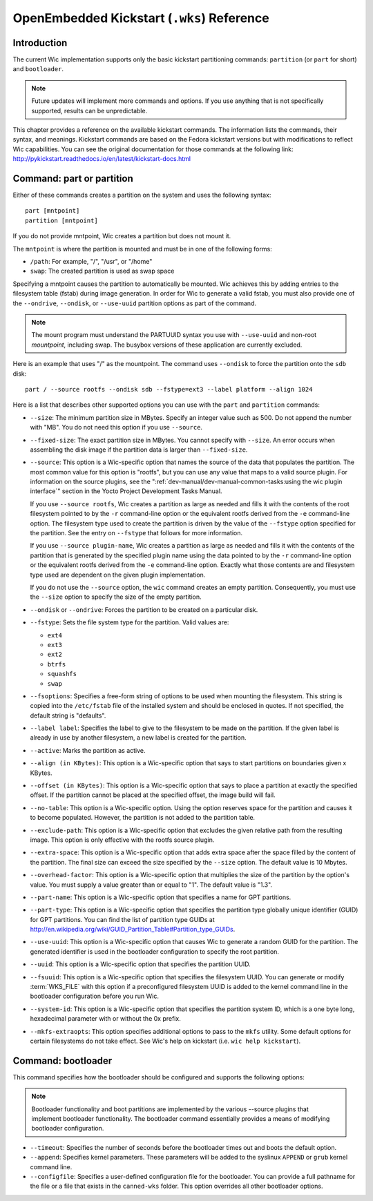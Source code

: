 .. SPDX-License-Identifier: CC-BY-SA-2.0-UK

*******************************************
OpenEmbedded Kickstart (``.wks``) Reference
*******************************************

.. _openembedded-kickstart-wks-reference:

Introduction
============

The current Wic implementation supports only the basic kickstart
partitioning commands: ``partition`` (or ``part`` for short) and
``bootloader``.

.. note::

   Future updates will implement more commands and options. If you use
   anything that is not specifically supported, results can be
   unpredictable.

This chapter provides a reference on the available kickstart commands.
The information lists the commands, their syntax, and meanings.
Kickstart commands are based on the Fedora kickstart versions but with
modifications to reflect Wic capabilities. You can see the original
documentation for those commands at the following link:
http://pykickstart.readthedocs.io/en/latest/kickstart-docs.html

Command: part or partition
==========================

Either of these commands creates a partition on the system and uses the
following syntax:
::

   part [mntpoint] 
   partition [mntpoint]

If you do not
provide mntpoint, Wic creates a partition but does not mount it.

The ``mntpoint`` is where the partition is mounted and must be in one of
the following forms:

-  ``/path``: For example, "/", "/usr", or "/home"

-  ``swap``: The created partition is used as swap space

Specifying a mntpoint causes the partition to automatically be mounted.
Wic achieves this by adding entries to the filesystem table (fstab)
during image generation. In order for Wic to generate a valid fstab, you
must also provide one of the ``--ondrive``, ``--ondisk``, or
``--use-uuid`` partition options as part of the command.

.. note::

   The mount program must understand the PARTUUID syntax you use with
   ``--use-uuid`` and non-root *mountpoint*, including swap. The busybox
   versions of these application are currently excluded.

Here is an example that uses "/" as the mountpoint. The command uses
``--ondisk`` to force the partition onto the ``sdb`` disk:
::

      part / --source rootfs --ondisk sdb --fstype=ext3 --label platform --align 1024

Here is a list that describes other supported options you can use with
the ``part`` and ``partition`` commands:

-  ``--size``: The minimum partition size in MBytes. Specify an
   integer value such as 500. Do not append the number with "MB". You do
   not need this option if you use ``--source``.

-  ``--fixed-size``: The exact partition size in MBytes. You cannot
   specify with ``--size``. An error occurs when assembling the disk
   image if the partition data is larger than ``--fixed-size``.

-  ``--source``: This option is a Wic-specific option that names the
   source of the data that populates the partition. The most common
   value for this option is "rootfs", but you can use any value that
   maps to a valid source plugin. For information on the source plugins,
   see the ":ref:`dev-manual/dev-manual-common-tasks:using the wic plugin interface`"
   section in the Yocto Project Development Tasks Manual.

   If you use ``--source rootfs``, Wic creates a partition as large as
   needed and fills it with the contents of the root filesystem pointed
   to by the ``-r`` command-line option or the equivalent rootfs derived
   from the ``-e`` command-line option. The filesystem type used to
   create the partition is driven by the value of the ``--fstype``
   option specified for the partition. See the entry on ``--fstype``
   that follows for more information.

   If you use ``--source plugin-name``, Wic creates a partition as large
   as needed and fills it with the contents of the partition that is
   generated by the specified plugin name using the data pointed to by
   the ``-r`` command-line option or the equivalent rootfs derived from
   the ``-e`` command-line option. Exactly what those contents are and
   filesystem type used are dependent on the given plugin
   implementation.

   If you do not use the ``--source`` option, the ``wic`` command
   creates an empty partition. Consequently, you must use the ``--size``
   option to specify the size of the empty partition.

-  ``--ondisk`` or ``--ondrive``: Forces the partition to be created
   on a particular disk.

-  ``--fstype``: Sets the file system type for the partition. Valid
   values are:

   -  ``ext4``

   -  ``ext3``

   -  ``ext2``

   -  ``btrfs``

   -  ``squashfs``

   -  ``swap``

-  ``--fsoptions``: Specifies a free-form string of options to be used
   when mounting the filesystem. This string is copied into the
   ``/etc/fstab`` file of the installed system and should be enclosed in
   quotes. If not specified, the default string is "defaults".

-  ``--label label``: Specifies the label to give to the filesystem to
   be made on the partition. If the given label is already in use by
   another filesystem, a new label is created for the partition.

-  ``--active``: Marks the partition as active.

-  ``--align (in KBytes)``: This option is a Wic-specific option that
   says to start partitions on boundaries given x KBytes.

-  ``--offset (in KBytes)``: This option is a Wic-specific option that
   says to place a partition at exactly the specified offset. If the
   partition cannot be placed at the specified offset, the image build
   will fail.

-  ``--no-table``: This option is a Wic-specific option. Using the
   option reserves space for the partition and causes it to become
   populated. However, the partition is not added to the partition
   table.

-  ``--exclude-path``: This option is a Wic-specific option that
   excludes the given relative path from the resulting image. This
   option is only effective with the rootfs source plugin.

-  ``--extra-space``: This option is a Wic-specific option that adds
   extra space after the space filled by the content of the partition.
   The final size can exceed the size specified by the ``--size``
   option. The default value is 10 Mbytes.

-  ``--overhead-factor``: This option is a Wic-specific option that
   multiplies the size of the partition by the option's value. You must
   supply a value greater than or equal to "1". The default value is
   "1.3".

-  ``--part-name``: This option is a Wic-specific option that
   specifies a name for GPT partitions.

-  ``--part-type``: This option is a Wic-specific option that
   specifies the partition type globally unique identifier (GUID) for
   GPT partitions. You can find the list of partition type GUIDs at
   http://en.wikipedia.org/wiki/GUID_Partition_Table#Partition_type_GUIDs.

-  ``--use-uuid``: This option is a Wic-specific option that causes
   Wic to generate a random GUID for the partition. The generated
   identifier is used in the bootloader configuration to specify the
   root partition.

-  ``--uuid``: This option is a Wic-specific option that specifies the
   partition UUID.

-  ``--fsuuid``: This option is a Wic-specific option that specifies
   the filesystem UUID. You can generate or modify
   :term:`WKS_FILE` with this option if a preconfigured
   filesystem UUID is added to the kernel command line in the bootloader
   configuration before you run Wic.

-  ``--system-id``: This option is a Wic-specific option that
   specifies the partition system ID, which is a one byte long,
   hexadecimal parameter with or without the 0x prefix.

-  ``--mkfs-extraopts``: This option specifies additional options to
   pass to the ``mkfs`` utility. Some default options for certain
   filesystems do not take effect. See Wic's help on kickstart (i.e.
   ``wic help kickstart``).

Command: bootloader
===================

This command specifies how the bootloader should be configured and
supports the following options:

.. note::

   Bootloader functionality and boot partitions are implemented by the
   various
   --source
   plugins that implement bootloader functionality. The bootloader
   command essentially provides a means of modifying bootloader
   configuration.

-  ``--timeout``: Specifies the number of seconds before the
   bootloader times out and boots the default option.

-  ``--append``: Specifies kernel parameters. These parameters will be
   added to the syslinux ``APPEND`` or ``grub`` kernel command line.

-  ``--configfile``: Specifies a user-defined configuration file for
   the bootloader. You can provide a full pathname for the file or a
   file that exists in the ``canned-wks`` folder. This option overrides
   all other bootloader options.
